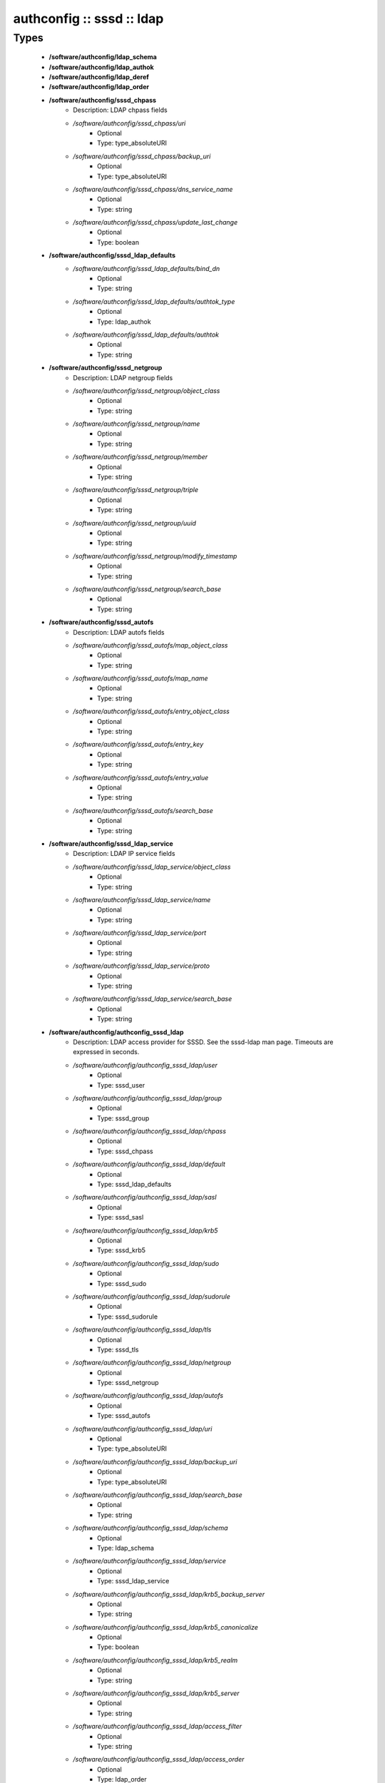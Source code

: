 ##########################
authconfig :: sssd :: ldap
##########################

Types
-----

 - **/software/authconfig/ldap_schema**
 - **/software/authconfig/ldap_authok**
 - **/software/authconfig/ldap_deref**
 - **/software/authconfig/ldap_order**
 - **/software/authconfig/sssd_chpass**
    - Description: LDAP chpass fields
    - */software/authconfig/sssd_chpass/uri*
        - Optional
        - Type: type_absoluteURI
    - */software/authconfig/sssd_chpass/backup_uri*
        - Optional
        - Type: type_absoluteURI
    - */software/authconfig/sssd_chpass/dns_service_name*
        - Optional
        - Type: string
    - */software/authconfig/sssd_chpass/update_last_change*
        - Optional
        - Type: boolean
 - **/software/authconfig/sssd_ldap_defaults**
    - */software/authconfig/sssd_ldap_defaults/bind_dn*
        - Optional
        - Type: string
    - */software/authconfig/sssd_ldap_defaults/authtok_type*
        - Optional
        - Type: ldap_authok
    - */software/authconfig/sssd_ldap_defaults/authtok*
        - Optional
        - Type: string
 - **/software/authconfig/sssd_netgroup**
    - Description: LDAP netgroup fields
    - */software/authconfig/sssd_netgroup/object_class*
        - Optional
        - Type: string
    - */software/authconfig/sssd_netgroup/name*
        - Optional
        - Type: string
    - */software/authconfig/sssd_netgroup/member*
        - Optional
        - Type: string
    - */software/authconfig/sssd_netgroup/triple*
        - Optional
        - Type: string
    - */software/authconfig/sssd_netgroup/uuid*
        - Optional
        - Type: string
    - */software/authconfig/sssd_netgroup/modify_timestamp*
        - Optional
        - Type: string
    - */software/authconfig/sssd_netgroup/search_base*
        - Optional
        - Type: string
 - **/software/authconfig/sssd_autofs**
    - Description: LDAP autofs fields
    - */software/authconfig/sssd_autofs/map_object_class*
        - Optional
        - Type: string
    - */software/authconfig/sssd_autofs/map_name*
        - Optional
        - Type: string
    - */software/authconfig/sssd_autofs/entry_object_class*
        - Optional
        - Type: string
    - */software/authconfig/sssd_autofs/entry_key*
        - Optional
        - Type: string
    - */software/authconfig/sssd_autofs/entry_value*
        - Optional
        - Type: string
    - */software/authconfig/sssd_autofs/search_base*
        - Optional
        - Type: string
 - **/software/authconfig/sssd_ldap_service**
    - Description: LDAP IP service fields
    - */software/authconfig/sssd_ldap_service/object_class*
        - Optional
        - Type: string
    - */software/authconfig/sssd_ldap_service/name*
        - Optional
        - Type: string
    - */software/authconfig/sssd_ldap_service/port*
        - Optional
        - Type: string
    - */software/authconfig/sssd_ldap_service/proto*
        - Optional
        - Type: string
    - */software/authconfig/sssd_ldap_service/search_base*
        - Optional
        - Type: string
 - **/software/authconfig/authconfig_sssd_ldap**
    - Description: LDAP access provider for SSSD. See the sssd-ldap man page. Timeouts are expressed in seconds.
    - */software/authconfig/authconfig_sssd_ldap/user*
        - Optional
        - Type: sssd_user
    - */software/authconfig/authconfig_sssd_ldap/group*
        - Optional
        - Type: sssd_group
    - */software/authconfig/authconfig_sssd_ldap/chpass*
        - Optional
        - Type: sssd_chpass
    - */software/authconfig/authconfig_sssd_ldap/default*
        - Optional
        - Type: sssd_ldap_defaults
    - */software/authconfig/authconfig_sssd_ldap/sasl*
        - Optional
        - Type: sssd_sasl
    - */software/authconfig/authconfig_sssd_ldap/krb5*
        - Optional
        - Type: sssd_krb5
    - */software/authconfig/authconfig_sssd_ldap/sudo*
        - Optional
        - Type: sssd_sudo
    - */software/authconfig/authconfig_sssd_ldap/sudorule*
        - Optional
        - Type: sssd_sudorule
    - */software/authconfig/authconfig_sssd_ldap/tls*
        - Optional
        - Type: sssd_tls
    - */software/authconfig/authconfig_sssd_ldap/netgroup*
        - Optional
        - Type: sssd_netgroup
    - */software/authconfig/authconfig_sssd_ldap/autofs*
        - Optional
        - Type: sssd_autofs
    - */software/authconfig/authconfig_sssd_ldap/uri*
        - Optional
        - Type: type_absoluteURI
    - */software/authconfig/authconfig_sssd_ldap/backup_uri*
        - Optional
        - Type: type_absoluteURI
    - */software/authconfig/authconfig_sssd_ldap/search_base*
        - Optional
        - Type: string
    - */software/authconfig/authconfig_sssd_ldap/schema*
        - Optional
        - Type: ldap_schema
    - */software/authconfig/authconfig_sssd_ldap/service*
        - Optional
        - Type: sssd_ldap_service
    - */software/authconfig/authconfig_sssd_ldap/krb5_backup_server*
        - Optional
        - Type: string
    - */software/authconfig/authconfig_sssd_ldap/krb5_canonicalize*
        - Optional
        - Type: boolean
    - */software/authconfig/authconfig_sssd_ldap/krb5_realm*
        - Optional
        - Type: string
    - */software/authconfig/authconfig_sssd_ldap/krb5_server*
        - Optional
        - Type: string
    - */software/authconfig/authconfig_sssd_ldap/access_filter*
        - Optional
        - Type: string
    - */software/authconfig/authconfig_sssd_ldap/access_order*
        - Optional
        - Type: ldap_order
    - */software/authconfig/authconfig_sssd_ldap/connection_expire_timeout*
        - Optional
        - Type: long
    - */software/authconfig/authconfig_sssd_ldap/deref*
        - Optional
        - Type: string
    - */software/authconfig/authconfig_sssd_ldap/deref_threshold*
        - Optional
        - Type: long
    - */software/authconfig/authconfig_sssd_ldap/disable_paging*
        - Optional
        - Type: boolean
    - */software/authconfig/authconfig_sssd_ldap/dns_service_name*
        - Optional
        - Type: string
    - */software/authconfig/authconfig_sssd_ldap/entry_usn*
        - Optional
        - Type: string
    - */software/authconfig/authconfig_sssd_ldap/enumeration_refresh_timeout*
        - Optional
        - Type: long
    - */software/authconfig/authconfig_sssd_ldap/enumeration_search_timeout*
        - Optional
        - Type: long
    - */software/authconfig/authconfig_sssd_ldap/force_upper_case_realm*
        - Optional
        - Type: boolean
    - */software/authconfig/authconfig_sssd_ldap/groups_use_matching_rule_in_chain*
        - Optional
        - Type: boolean
    - */software/authconfig/authconfig_sssd_ldap/id_use_start_tls*
        - Optional
        - Type: boolean
    - */software/authconfig/authconfig_sssd_ldap/id_mapping*
        - Optional
        - Type: boolean
    - */software/authconfig/authconfig_sssd_ldap/network_timeout*
        - Optional
        - Type: long
    - */software/authconfig/authconfig_sssd_ldap/ns_account_lock*
        - Optional
        - Type: string
    - */software/authconfig/authconfig_sssd_ldap/offline_timeout*
        - Optional
        - Type: long
    - */software/authconfig/authconfig_sssd_ldap/opt_timeout*
        - Optional
        - Type: long
    - */software/authconfig/authconfig_sssd_ldap/page_size*
        - Optional
        - Type: long
    - */software/authconfig/authconfig_sssd_ldap/purge_cache_timeout*
        - Optional
        - Type: long
    - */software/authconfig/authconfig_sssd_ldap/pwd_policy*
        - Optional
        - Type: string
    - */software/authconfig/authconfig_sssd_ldap/referrals*
        - Optional
        - Type: boolean
    - */software/authconfig/authconfig_sssd_ldap/rootdse_last_usn*
        - Optional
        - Type: string
    - */software/authconfig/authconfig_sssd_ldap/search_timeout*
        - Optional
        - Type: long
    - */software/authconfig/authconfig_sssd_ldap/account_expire_policy*
        - Optional
        - Type: string
